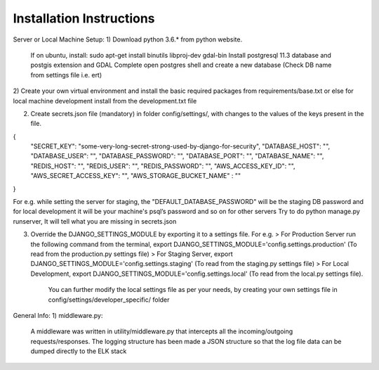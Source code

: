 *************************
Installation Instructions
*************************

Server or Local Machine Setup:
1) Download python 3.6.* from python website.
   If on ubuntu, install: sudo apt-get install binutils libproj-dev gdal-bin
   Install postgresql 11.3 database and postgis extension and GDAL Complete
   open postgres shell and create a new database (Check DB name from settings file i.e. ert)

2) Create your own virtual environment and install the basic required packages from requirements/base.txt or else
for local machine development install from the development.txt file

2) Create secrets.json file (mandatory) in folder config/settings/, with changes to the values of the keys present in the file.

{
  "SECRET_KEY": "some-very-long-secret-strong-used-by-django-for-security",
  "DATABASE_HOST": "",
  "DATABASE_USER": "",
  "DATABASE_PASSWORD": "",
  "DATABASE_PORT": "",
  "DATABASE_NAME": "",
  "REDIS_HOST": "",
  "REDIS_USER": "",
  "REDIS_PASSWORD": "",
  "AWS_ACCESS_KEY_ID": "",
  "AWS_SECRET_ACCESS_KEY": "",
  "AWS_STORAGE_BUCKET_NAME" : ""
}

For e.g. while setting the server for staging, the "DEFAULT_DATABASE_PASSWORD" will be the staging DB password and for local development it will be your machine's psql’s password and so on for other servers
Try to do python manage.py runserver, It will tell what you are missing in secrets.json

3) Override the DJANGO_SETTINGS_MODULE by exporting it to a settings file. For e.g.
   > For Production Server run the following command from the terminal, export DJANGO_SETTINGS_MODULE='config.settings.production' (To read from the production.py settings file)
   > For Staging Server, export DJANGO_SETTINGS_MODULE='config.settings.staging' (To read from the staging.py settings file)
   > For Local Development, export DJANGO_SETTINGS_MODULE='config.settings.local' (To read from the local.py settings file).
     You can further modify the local settings file as per your needs, by creating your own settings file in
     config/settings/developer_specific/ folder

General Info:
1) middleware.py:
 A middleware was written in utility/middleware.py that intercepts all the incoming/outgoing requests/responses.
 The logging structure has been made a JSON structure so that the log file data can be dumped directly to the ELK stack
